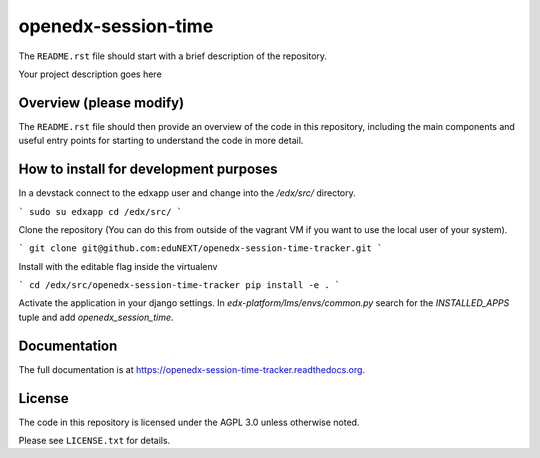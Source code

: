 openedx-session-time
=============================

The ``README.rst`` file should start with a brief description of the repository.

Your project description goes here

Overview (please modify)
------------------------

The ``README.rst`` file should then provide an overview of the code in this
repository, including the main components and useful entry points for starting
to understand the code in more detail.

How to install for development purposes
---------------------------------------

In a devstack connect to the edxapp user and change into the `/edx/src/` directory.

```
sudo su edxapp
cd /edx/src/
```

Clone the repository (You can do this from outside of the vagrant VM if you want to use the local user of your system).

```
git clone git@github.com:eduNEXT/openedx-session-time-tracker.git
```

Install with the editable flag inside the virtualenv

```
cd /edx/src/openedx-session-time-tracker
pip install -e .
```

Activate the application in your django settings.
In `edx-platform/lms/envs/common.py` search for the `INSTALLED_APPS` tuple and add `openedx_session_time`.

Documentation
-------------

The full documentation is at https://openedx-session-time-tracker.readthedocs.org.

License
-------

The code in this repository is licensed under the AGPL 3.0 unless
otherwise noted.

Please see ``LICENSE.txt`` for details.
